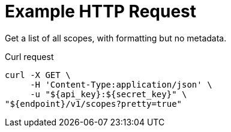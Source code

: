 = Example HTTP Request

Get a list of all scopes, with formatting but no metadata.

====
.Curl request
[source,sh]
----
curl -X GET \
     -H 'Content-Type:application/json' \
     -u "${api_key}:${secret_key}" \
"${endpoint}/v1/scopes?pretty=true"
----
====